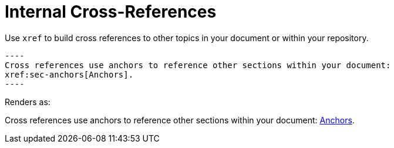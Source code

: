 
= Internal Cross-References

Use `xref` to build cross references to other topics in your document or within your repository.
....

----
Cross references use anchors to reference other sections within your document:
xref:sec-anchors[Anchors].
----
....

Renders as:
====
Cross references use anchors to reference other sections within your document:
xref:sec-anchors[Anchors].
====
